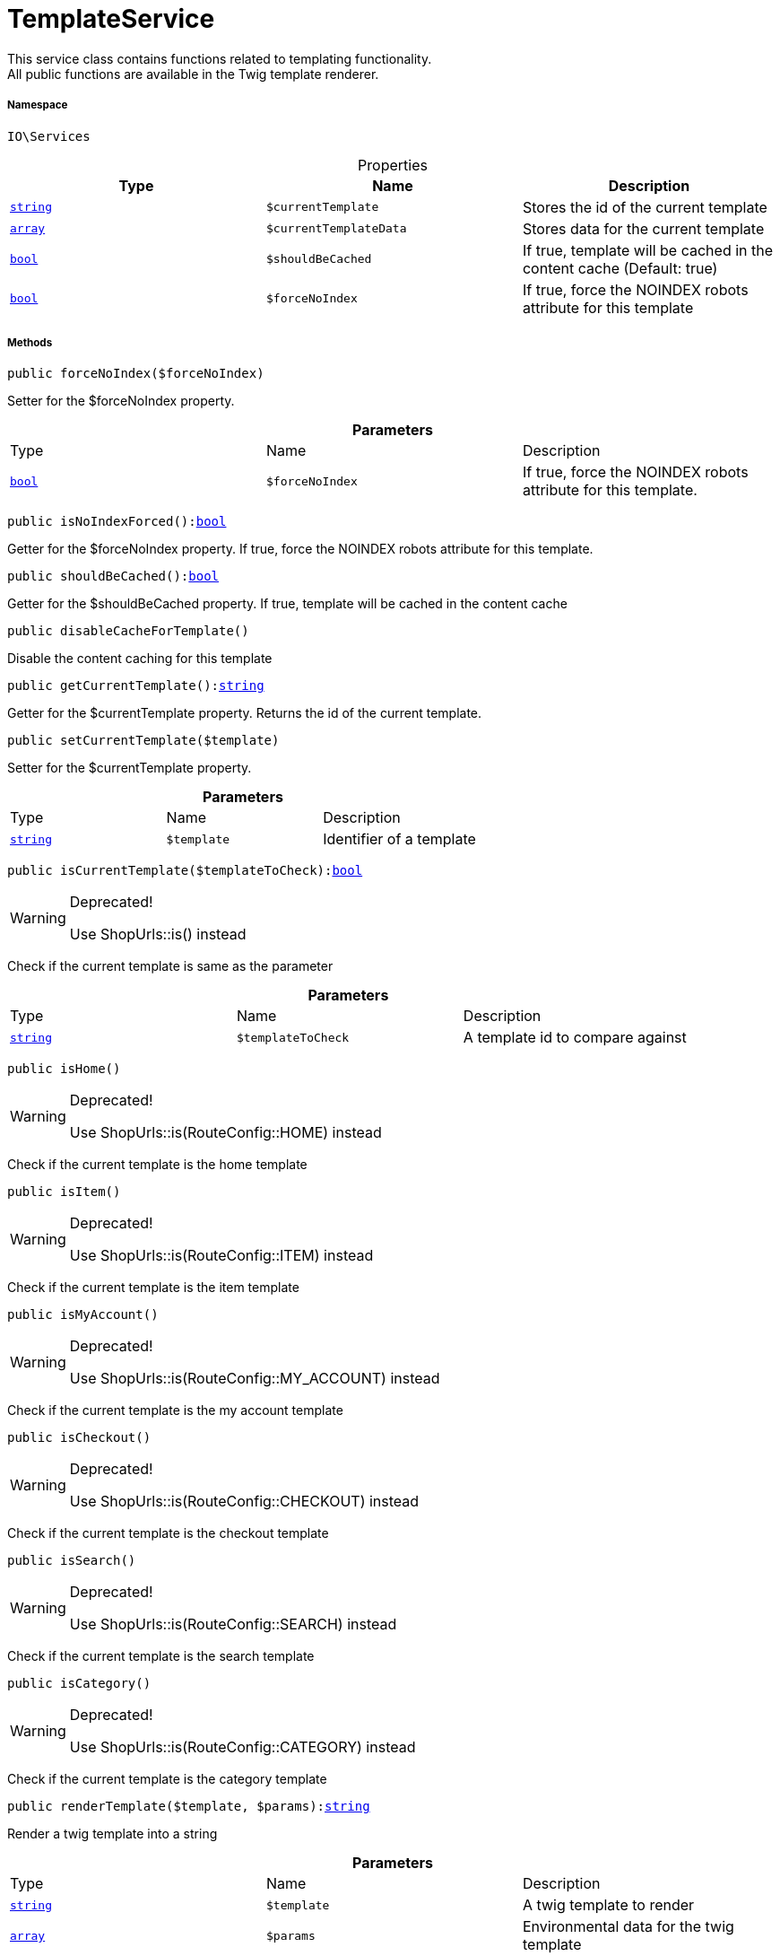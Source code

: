 :table-caption!:
:example-caption!:
:source-highlighter: prettify
:sectids!:
[[io__templateservice]]
= TemplateService

This service class contains functions related to templating functionality. +
All public functions are available in the Twig template renderer.



===== Namespace

`IO\Services`





.Properties
|===
|Type |Name |Description

|link:http://php.net/string[`string`^]
a|`$currentTemplate`
|Stores the id of the current template|link:http://php.net/array[`array`^]
a|`$currentTemplateData`
|Stores data for the current template|link:http://php.net/bool[`bool`^]
a|`$shouldBeCached`
|If true, template will be cached in the content cache (Default: true)|link:http://php.net/bool[`bool`^]
a|`$forceNoIndex`
|If true, force the NOINDEX robots attribute for this template
|===


===== Methods

[source%nowrap, php, subs=+macros]
[#forcenoindex]
----

public forceNoIndex($forceNoIndex)

----





Setter for the $forceNoIndex property.

.*Parameters*
|===
|Type |Name |Description
|link:http://php.net/bool[`bool`^]
a|`$forceNoIndex`
|If true, force the NOINDEX robots attribute for this template.
|===


[source%nowrap, php, subs=+macros]
[#isnoindexforced]
----

public isNoIndexForced():link:http://php.net/bool[bool^]

----





Getter for the $forceNoIndex property. If true, force the NOINDEX robots attribute for this template.

[source%nowrap, php, subs=+macros]
[#shouldbecached]
----

public shouldBeCached():link:http://php.net/bool[bool^]

----





Getter for the $shouldBeCached property. If true, template will be cached in the content cache

[source%nowrap, php, subs=+macros]
[#disablecachefortemplate]
----

public disableCacheForTemplate()

----





Disable the content caching for this template

[source%nowrap, php, subs=+macros]
[#getcurrenttemplate]
----

public getCurrentTemplate():link:http://php.net/string[string^]

----





Getter for the $currentTemplate property. Returns the id of the current template.

[source%nowrap, php, subs=+macros]
[#setcurrenttemplate]
----

public setCurrentTemplate($template)

----





Setter for the $currentTemplate property.

.*Parameters*
|===
|Type |Name |Description
|link:http://php.net/string[`string`^]
a|`$template`
|Identifier of a template
|===


[source%nowrap, php, subs=+macros]
[#iscurrenttemplate]
----

public isCurrentTemplate($templateToCheck):link:http://php.net/bool[bool^]

----

[WARNING]
.Deprecated! 
====

Use ShopUrls::is() instead

====




Check if the current template is same as the parameter

.*Parameters*
|===
|Type |Name |Description
|link:http://php.net/string[`string`^]
a|`$templateToCheck`
|A template id to compare against
|===


[source%nowrap, php, subs=+macros]
[#ishome]
----

public isHome()

----

[WARNING]
.Deprecated! 
====

Use ShopUrls::is(RouteConfig::HOME) instead

====




Check if the current template is the home template

[source%nowrap, php, subs=+macros]
[#isitem]
----

public isItem()

----

[WARNING]
.Deprecated! 
====

Use ShopUrls::is(RouteConfig::ITEM) instead

====




Check if the current template is the item template

[source%nowrap, php, subs=+macros]
[#ismyaccount]
----

public isMyAccount()

----

[WARNING]
.Deprecated! 
====

Use ShopUrls::is(RouteConfig::MY_ACCOUNT) instead

====




Check if the current template is the my account template

[source%nowrap, php, subs=+macros]
[#ischeckout]
----

public isCheckout()

----

[WARNING]
.Deprecated! 
====

Use ShopUrls::is(RouteConfig::CHECKOUT) instead

====




Check if the current template is the checkout template

[source%nowrap, php, subs=+macros]
[#issearch]
----

public isSearch()

----

[WARNING]
.Deprecated! 
====

Use ShopUrls::is(RouteConfig::SEARCH) instead

====




Check if the current template is the search template

[source%nowrap, php, subs=+macros]
[#iscategory]
----

public isCategory()

----

[WARNING]
.Deprecated! 
====

Use ShopUrls::is(RouteConfig::CATEGORY) instead

====




Check if the current template is the category template

[source%nowrap, php, subs=+macros]
[#rendertemplate]
----

public renderTemplate($template, $params):link:http://php.net/string[string^]

----





Render a twig template into a string

.*Parameters*
|===
|Type |Name |Description
|link:http://php.net/string[`string`^]
a|`$template`
|A twig template to render

|link:http://php.net/array[`array`^]
a|`$params`
|Environmental data for the twig template
|===


[source%nowrap, php, subs=+macros]
[#ischeapestsorting]
----

public isCheapestSorting():link:http://php.net/bool[bool^]

----





Check if the price sorting returns the cheapest price

